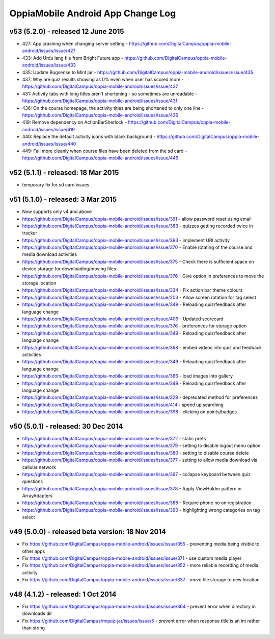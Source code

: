 OppiaMobile Android App Change Log
====================================


v53 (5.2.0) - released 12 June 2015
--------------------------------------------------

* 427: App crashing when changing server setting - https://github.com/DigitalCampus/oppia-mobile-android/issues/issue/427
* 433: Add Urdu lang file from Bright Future app - https://github.com/DigitalCampus/oppia-mobile-android/issues/issue/433
* 435: Update Bugsense to Mint jar - https://github.com/DigitalCampus/oppia-mobile-android/issues/issue/435
* 437: Why are quiz results showing as 0% even when user has scored more - https://github.com/DigitalCampus/oppia-mobile-android/issues/issue/437
* 431: Activity tabs with long titles aren't shortening - so sometimes are unreadable - https://github.com/DigitalCampus/oppia-mobile-android/issues/issue/431
* 436: On the course homepage, the activity titles are being shortened to only one line - https://github.com/DigitalCampus/oppia-mobile-android/issues/issue/436
* 419: Remove dependency on ActionBarSherlock - https://github.com/DigitalCampus/oppia-mobile-android/issues/issue/419
* 440: Replace the default activity icons with blank background - https://github.com/DigitalCampus/oppia-mobile-android/issues/issue/440
* 449: Fail more cleanly when course files have been deleted from the sd card - https://github.com/DigitalCampus/oppia-mobile-android/issues/issue/449

v52 (5.1.1) - released: 18 Mar 2015
---------------------------------------------------

* temporary fix for sd card issues

v51 (5.1.0) - released: 3 Mar 2015
---------------------------------------------------
* Now supports only v4 and above
* https://github.com/DigitalCampus/oppia-mobile-android/issues/issue/391 - 
  allow password reset using email
* https://github.com/DigitalCampus/oppia-mobile-android/issues/issue/383 - 
  quizzes getting recorded twice in tracker
* https://github.com/DigitalCampus/oppia-mobile-android/issues/issue/393 - 
  implement URl activity
* https://github.com/DigitalCampus/oppia-mobile-android/issues/issue/370 - 
  Enable rotating of the course and media download activities
* https://github.com/DigitalCampus/oppia-mobile-android/issues/issue/375 - 
  Check there is sufficient space on device storage for downloading/moving files
* https://github.com/DigitalCampus/oppia-mobile-android/issues/issue/376 - 
  Give option in preferences to move the storage location
* https://github.com/DigitalCampus/oppia-mobile-android/issues/issue/334 - 
  Fix action bar theme colours
* https://github.com/DigitalCampus/oppia-mobile-android/issues/issue/203 - 
  Allow screen rotation for tag select
* https://github.com/DigitalCampus/oppia-mobile-android/issues/issue/349 - 
  Reloading quiz/feedback after language change 
* https://github.com/DigitalCampus/oppia-mobile-android/issues/issue/409 - 
  Updated scorecard
* https://github.com/DigitalCampus/oppia-mobile-android/issues/issue/376 - 
  preferences for storage option
* https://github.com/DigitalCampus/oppia-mobile-android/issues/issue/349 - 
  Reloading quiz/feedback after language change  
* https://github.com/DigitalCampus/oppia-mobile-android/issues/issue/368 - 
  embed videos into quiz and feedback activities
* https://github.com/DigitalCampus/oppia-mobile-android/issues/issue/349 - 
  Reloading quiz/feedback after language change 
* https://github.com/DigitalCampus/oppia-mobile-android/issues/issue/366 - 
  load images into gallery
* https://github.com/DigitalCampus/oppia-mobile-android/issues/issue/349 - 
  Reloading quiz/feedback after language change 
* https://github.com/DigitalCampus/oppia-mobile-android/issues/issue/229 - 
  deprecated method for preferences  
* https://github.com/DigitalCampus/oppia-mobile-android/issues/issue/414 - 
  speed up searching
* https://github.com/DigitalCampus/oppia-mobile-android/issues/issue/398 - 
  clicking on points/badges

v50 (5.0.1) - released: 30 Dec 2014
---------------------------------------------------
* https://github.com/DigitalCampus/oppia-mobile-android/issues/issue/372 - 
  static prefs
* https://github.com/DigitalCampus/oppia-mobile-android/issues/issue/379 - 
  setting to disable logout menu option
* https://github.com/DigitalCampus/oppia-mobile-android/issues/issue/380 - 
  setting to disable course delete
* https://github.com/DigitalCampus/oppia-mobile-android/issues/issue/377 - 
  setting to allow media download via cellular network
* https://github.com/DigitalCampus/oppia-mobile-android/issues/issue/367 - 
  collapse keyboard between quiz questions
* https://github.com/DigitalCampus/oppia-mobile-android/issues/issue/378 - 
  Apply ViewHolder pattern in ArrayAdapters
* https://github.com/DigitalCampus/oppia-mobile-android/issues/issue/388 - 
  Require phone no on registration
* https://github.com/DigitalCampus/oppia-mobile-android/issues/issue/390 - 
  highlighting wrong categories on tag select

v49 (5.0.0) - released beta version: 18 Nov 2014
---------------------------------------------------
* Fix https://github.com/DigitalCampus/oppia-mobile-android/issues/issue/355 - 
  preventing media being visible to other apps
* Fix https://github.com/DigitalCampus/oppia-mobile-android/issues/issue/371 - 
  use custom media player
* Fix https://github.com/DigitalCampus/oppia-mobile-android/issues/issue/352 - 
  more reliable recording of media activity
* Fix https://github.com/DigitalCampus/oppia-mobile-android/issues/issue/337 - 
  move file storage to new location

v48 (4.1.2) - released: 1 Oct 2014
--------------------------------------

* Fix https://github.com/DigitalCampus/oppia-mobile-android/issues/issue/364 - 
  prevent error when directory in downloads dir
* Fix https://github.com/DigitalCampus/mquiz-jar/issues/issue/5 - prevent error 
  when response title is an int rather than string